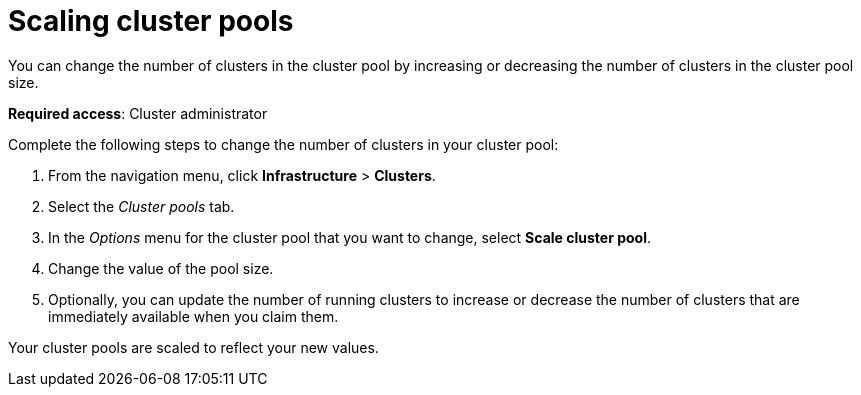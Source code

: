 [#scaling-cluster-pools]
= Scaling cluster pools

You can change the number of clusters in the cluster pool by increasing or decreasing the number of clusters in the cluster pool size.

*Required access*: Cluster administrator

Complete the following steps to change the number of clusters in your cluster pool:

. From the navigation menu, click *Infrastructure* > *Clusters*.

. Select the _Cluster pools_ tab.

. In the _Options_ menu for the cluster pool that you want to change, select *Scale cluster pool*.

. Change the value of the pool size.

. Optionally, you can update the number of running clusters to increase or decrease the number of clusters that are immediately available when you claim them.

Your cluster pools are scaled to reflect your new values.
